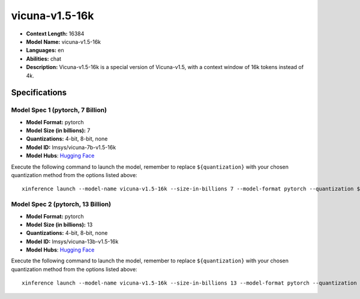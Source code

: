 .. _models_llm_vicuna-v1.5-16k:

========================================
vicuna-v1.5-16k
========================================

- **Context Length:** 16384
- **Model Name:** vicuna-v1.5-16k
- **Languages:** en
- **Abilities:** chat
- **Description:** Vicuna-v1.5-16k is a special version of Vicuna-v1.5, with a context window of 16k tokens instead of 4k.

Specifications
^^^^^^^^^^^^^^


Model Spec 1 (pytorch, 7 Billion)
++++++++++++++++++++++++++++++++++++++++

- **Model Format:** pytorch
- **Model Size (in billions):** 7
- **Quantizations:** 4-bit, 8-bit, none
- **Model ID:** lmsys/vicuna-7b-v1.5-16k
- **Model Hubs**:  `Hugging Face <https://huggingface.co/lmsys/vicuna-7b-v1.5-16k>`__

Execute the following command to launch the model, remember to replace ``${quantization}`` with your
chosen quantization method from the options listed above::

   xinference launch --model-name vicuna-v1.5-16k --size-in-billions 7 --model-format pytorch --quantization ${quantization}


Model Spec 2 (pytorch, 13 Billion)
++++++++++++++++++++++++++++++++++++++++

- **Model Format:** pytorch
- **Model Size (in billions):** 13
- **Quantizations:** 4-bit, 8-bit, none
- **Model ID:** lmsys/vicuna-13b-v1.5-16k
- **Model Hubs**:  `Hugging Face <https://huggingface.co/lmsys/vicuna-13b-v1.5-16k>`__

Execute the following command to launch the model, remember to replace ``${quantization}`` with your
chosen quantization method from the options listed above::

   xinference launch --model-name vicuna-v1.5-16k --size-in-billions 13 --model-format pytorch --quantization ${quantization}

